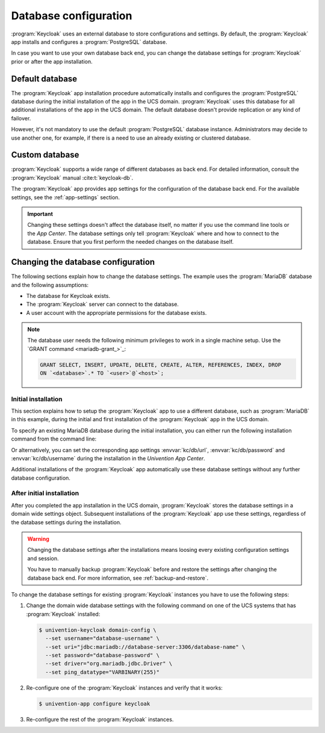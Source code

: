 .. SPDX-FileCopyrightText: 2022-2023 Univention GmbH
..
.. SPDX-License-Identifier: AGPL-3.0-only

.. _app-database:

**********************
Database configuration
**********************

:program:`Keycloak` uses an external database to store configurations and
settings. By default, the :program:`Keycloak` app installs and configures a
:program:`PostgreSQL` database.

In case you want to use your own database back end, you can change the database
settings for :program:`Keycloak` prior or after the app installation.

.. _app-database-default:

Default database
================

The :program:`Keycloak` app installation procedure automatically installs and
configures the :program:`PostgreSQL` database during the initial installation of
the app in the UCS domain. :program:`Keycloak` uses this database for all
additional installations of the app in the UCS domain. The default database
doesn't provide replication or any kind of failover.

However, it's not mandatory to use the default :program:`PostgreSQL` database
instance. Administrators may decide to use another one, for example, if there is
a need to use an already existing or clustered database.

.. _app-database-custom:

Custom database
===============

:program:`Keycloak` supports a wide range of different databases as back end.
For detailed information, consult the :program:`Keycloak` manual
:cite:t:`keycloak-db`.

The :program:`Keycloak` app provides app settings for the configuration of the
database back end. For the available settings, see the :ref:`app-settings`
section.

.. important::

   Changing these settings doesn't affect the database itself, no matter if you
   use the command line tools or the *App Center*. The database settings only
   tell :program:`Keycloak` where and how to connect to the database. Ensure
   that you first perform the needed changes on the database itself.

.. _app-database-change-before:

Changing the database configuration
===================================

The following sections explain how to change the database settings. The example
uses the :program:`MariaDB` database and the following assumptions:

* The database for Keycloak exists.

* The :program:`Keycloak` server can connect to the database.

* A user account with the appropriate permissions for the database exists.

.. note::

   The database user needs the following minimum privileges to work in a single
   machine setup. Use the `GRANT command <mariadb-grant_>`_:

   .. code-block:: sql

      GRANT SELECT, INSERT, UPDATE, DELETE, CREATE, ALTER, REFERENCES, INDEX, DROP
      ON `<database>`.* TO `<user>`@`<host>`;

.. _app-database-change-before-installation:

Initial installation
--------------------

This section explains how to setup the :program:`Keycloak` app to use a
different database, such as :program:`MariaDB` in this example, during the
initial and first installation of the :program:`Keycloak` app in the UCS domain.

To specify an existing MariaDB database during the initial installation, you can
either run the following installation command from the command line:

.. code-block:: console
   :caption: Install Keycloak with alternative database settings

   $ univention-app install keycloak --set \
       kc/db/url="jdbc:mariadb://database-server:3306/database-name" \
       kc/db/password="database-password" \
       kc/db/username="database-username"

Or alternatively, you can set the corresponding app settings
:envvar:`kc/db/url`, :envvar:`kc/db/password` and :envvar:`kc/db/username`
during the installation in the *Univention App Center*.

Additional installations of the :program:`Keycloak` app automatically use
these database settings without any further database configuration.

.. _app-database-change-after-installation:

After initial installation
--------------------------

After you completed the app installation in the UCS domain, :program:`Keycloak`
stores the database settings in a domain wide settings object. Subsequent
installations of the :program:`Keycloak` app use these settings, regardless of
the database settings during the installation.

.. warning::

   Changing the database settings after the installations means loosing every
   existing configuration settings and session.

   You have to manually backup :program:`Keycloak` before and restore the
   settings after changing the database back end. For more information, see
   :ref:`backup-and-restore`.

To change the database settings for existing :program:`Keycloak` instances you
have to use the following steps:

#. Change the domain wide database settings with the following command on one of
   the UCS systems that has :program:`Keycloak` installed:

   .. code-block:: console

      $ univention-keycloak domain-config \
        --set username="database-username" \
        --set uri="jdbc:mariadb://database-server:3306/database-name" \
        --set password="database-password" \
        --set driver="org.mariadb.jdbc.Driver" \
        --set ping_datatype="VARBINARY(255)"

#. Re-configure one of the :program:`Keycloak` instances and verify that it works:

   .. code-block:: console

      $ univention-app configure keycloak

#. Re-configure the rest of the :program:`Keycloak` instances.
